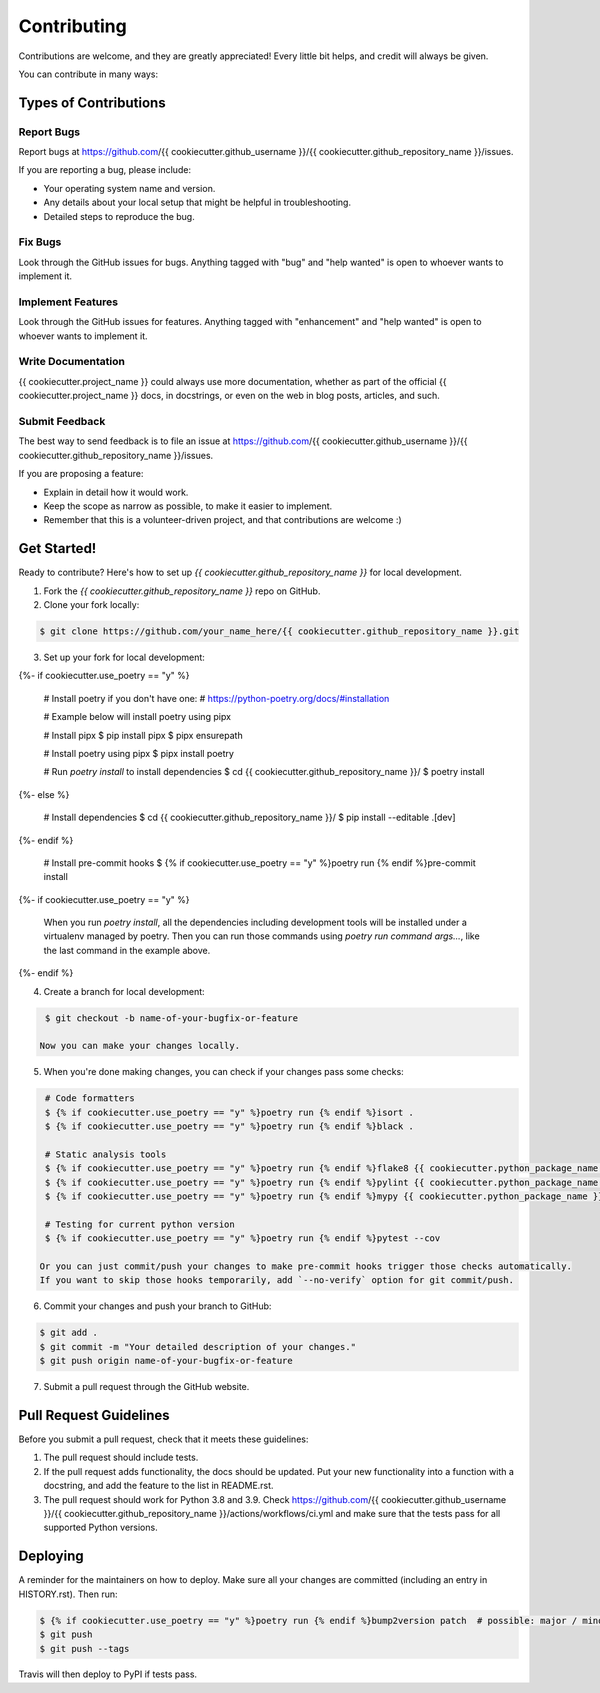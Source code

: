 ============
Contributing
============

Contributions are welcome, and they are greatly appreciated! Every little bit
helps, and credit will always be given.

You can contribute in many ways:

Types of Contributions
----------------------

Report Bugs
~~~~~~~~~~~

Report bugs at https://github.com/{{ cookiecutter.github_username }}/{{ cookiecutter.github_repository_name }}/issues.

If you are reporting a bug, please include:

* Your operating system name and version.
* Any details about your local setup that might be helpful in troubleshooting.
* Detailed steps to reproduce the bug.

Fix Bugs
~~~~~~~~

Look through the GitHub issues for bugs. Anything tagged with "bug" and "help
wanted" is open to whoever wants to implement it.

Implement Features
~~~~~~~~~~~~~~~~~~

Look through the GitHub issues for features. Anything tagged with "enhancement"
and "help wanted" is open to whoever wants to implement it.

Write Documentation
~~~~~~~~~~~~~~~~~~~

{{ cookiecutter.project_name }} could always use more documentation, whether as part of the
official {{ cookiecutter.project_name }} docs, in docstrings, or even on the web in blog posts,
articles, and such.

Submit Feedback
~~~~~~~~~~~~~~~

The best way to send feedback is to file an issue at https://github.com/{{ cookiecutter.github_username }}/{{ cookiecutter.github_repository_name }}/issues.

If you are proposing a feature:

* Explain in detail how it would work.
* Keep the scope as narrow as possible, to make it easier to implement.
* Remember that this is a volunteer-driven project, and that contributions
  are welcome :)

Get Started!
------------

Ready to contribute? Here's how to set up `{{ cookiecutter.github_repository_name }}` for local development.

1. Fork the `{{ cookiecutter.github_repository_name }}` repo on GitHub.

2. Clone your fork locally:

.. code-block:: console

    $ git clone https://github.com/your_name_here/{{ cookiecutter.github_repository_name }}.git

3. Set up your fork for local development:

.. code-block:: console
{%- if cookiecutter.use_poetry == "y" %}

    # Install poetry if you don't have one:
    # https://python-poetry.org/docs/#installation

    # Example below will install poetry using pipx

    # Install pipx
    $ pip install pipx
    $ pipx ensurepath

    # Install poetry using pipx
    $ pipx install poetry

    # Run `poetry install` to install dependencies
    $ cd {{ cookiecutter.github_repository_name }}/
    $ poetry install
{%- else %}

    # Install dependencies
    $ cd {{ cookiecutter.github_repository_name }}/
    $ pip install --editable .[dev]
{%- endif %}

    # Install pre-commit hooks
    $ {% if cookiecutter.use_poetry == "y" %}poetry run {% endif %}pre-commit install
{%- if cookiecutter.use_poetry == "y" %}

   When you run `poetry install`, all the dependencies including development tools will be installed under a virtualenv managed by poetry.
   Then you can run those commands using `poetry run command args...`, like the last command in the example above.
{%- endif %}

4. Create a branch for local development:

.. code-block:: console

    $ git checkout -b name-of-your-bugfix-or-feature

   Now you can make your changes locally.

5. When you're done making changes, you can check if your changes pass some checks:

.. code-block:: console

    # Code formatters
    $ {% if cookiecutter.use_poetry == "y" %}poetry run {% endif %}isort .
    $ {% if cookiecutter.use_poetry == "y" %}poetry run {% endif %}black .

    # Static analysis tools
    $ {% if cookiecutter.use_poetry == "y" %}poetry run {% endif %}flake8 {{ cookiecutter.python_package_name }} tests
    $ {% if cookiecutter.use_poetry == "y" %}poetry run {% endif %}pylint {{ cookiecutter.python_package_name }} tests
    $ {% if cookiecutter.use_poetry == "y" %}poetry run {% endif %}mypy {{ cookiecutter.python_package_name }} tests

    # Testing for current python version
    $ {% if cookiecutter.use_poetry == "y" %}poetry run {% endif %}pytest --cov

   Or you can just commit/push your changes to make pre-commit hooks trigger those checks automatically.
   If you want to skip those hooks temporarily, add `--no-verify` option for git commit/push.

6. Commit your changes and push your branch to GitHub:

.. code-block:: console

    $ git add .
    $ git commit -m "Your detailed description of your changes."
    $ git push origin name-of-your-bugfix-or-feature

7. Submit a pull request through the GitHub website.

Pull Request Guidelines
-----------------------

Before you submit a pull request, check that it meets these guidelines:

1. The pull request should include tests.
2. If the pull request adds functionality, the docs should be updated. Put
   your new functionality into a function with a docstring, and add the
   feature to the list in README.rst.
3. The pull request should work for Python 3.8 and 3.9. Check
   https://github.com/{{ cookiecutter.github_username }}/{{ cookiecutter.github_repository_name }}/actions/workflows/ci.yml
   and make sure that the tests pass for all supported Python versions.

Deploying
---------

A reminder for the maintainers on how to deploy.
Make sure all your changes are committed (including an entry in HISTORY.rst).
Then run:

.. code-block:: console

    $ {% if cookiecutter.use_poetry == "y" %}poetry run {% endif %}bump2version patch  # possible: major / minor / patch
    $ git push
    $ git push --tags

Travis will then deploy to PyPI if tests pass.
